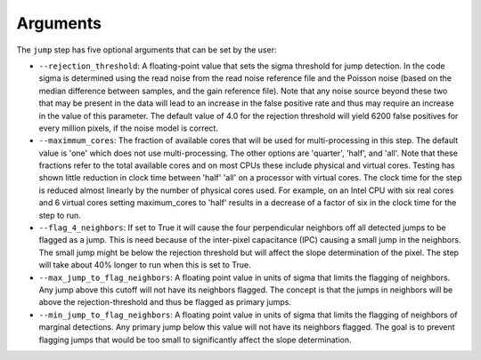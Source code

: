Arguments
=========

The ``jump`` step has five optional arguments that can be set by the user:

* ``--rejection_threshold``: A floating-point value that sets the sigma
  threshold for jump detection. In the code sigma is determined using the read noise from the
  read noise reference file and the Poisson noise (based on the median difference between
  samples, and the gain reference file). Note that any noise source beyond these two that
  may be present in the data will lead to an increase in the false positive rate and thus
  may require an increase in the value of this parameter. The default value of 4.0 for the
  rejection threshold will yield 6200 false positives for every million pixels, if the noise
  model is correct.

* ``--maximmum_cores``: The fraction of available cores that will be
  used for multi-processing in this step. The default value is 'one' which does not use
  multi-processing. The other options are 'quarter', 'half', and 'all'. Note that these
  fractions refer to the total available cores and on most CPUs these include physical
  and virtual cores. Testing has shown little reduction in clock time between 'half'
  'all' on a processor with virtual cores. The clock time for the step is reduced
  almost linearly by the number of physical cores used. For example, on an Intel CPU with
  six real cores and 6 virtual cores setting maximum_cores to 'half' results in a
  decrease of a factor of six in the clock time for the step to run.

* ``--flag_4_neighbors``: If set to True it will cause the four perpendicular
  neighbors off all detected jumps to be flagged as a jump. This is need because of
  the inter-pixel capacitance (IPC) causing a small jump in the neighbors. The small jump
  might be below the rejection threshold but will affect the slope determination of
  the pixel. The step will take about 40% longer to run when this is set to True.

* ``--max_jump_to_flag_neighbors``: A floating point value in units of sigma that limits
  the flagging of neighbors. Any jump above this cutoff will not have its neighbors flagged.
  The concept is that the jumps in neighbors will be above the rejection-threshold and thus
  be flagged as primary jumps.

* ``--min_jump_to_flag_neighbors``: A floating point value in units of sigma that limits
  the flagging of neighbors of marginal detections. Any primary jump below this value will
  not have its neighbors flagged. The goal is to prevent flagging jumps that would be too
  small to significantly affect the slope determination.


